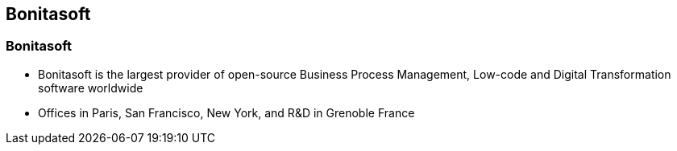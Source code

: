 == Bonitasoft

[%notitle]
=== Bonitasoft

[%step]
* Bonitasoft is the largest provider of open-source Business Process Management, Low-code and Digital Transformation software worldwide
* Offices in Paris, San Francisco, New York, and R&D in Grenoble France
